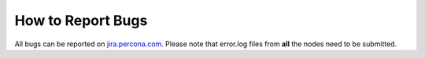 .. _bugreports:

How to Report Bugs
==================

All bugs can be reported on `jira.percona.com <https://jira.percona.com/projects/PXC/issues>`_. Please note that error.log files from **all** the nodes need to be submitted. 
